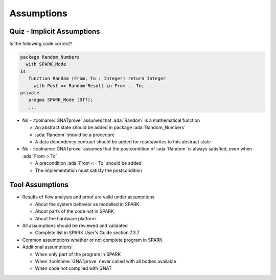 =============
Assumptions
=============

-----------------------------
Quiz - Implicit Assumptions
-----------------------------

Is the following code correct?

.. code:: ada

   package Random_Numbers
     with SPARK_Mode
   is
      function Random (From, To : Integer) return Integer
        with Post => Random'Result in From .. To;
   private
      pragma SPARK_Mode (Off);
      ...

.. container:: animate

   * No - :toolname:`GNATprove` assumes that :ada:`Random` is a mathematical
     function

     - An abstract state should be added in package :ada:`Random_Numbers`
     - :ada:`Random` should be a procedure
     - A data dependency contract should be added for reads/writes to this
       abstract state

   * No - :toolname:`GNATprove` assumes that the postcondition of :ada:`Random`
     is always satisfied, even when :ada:`From > To`

     - A precondition :ada:`From <= To` should be added
     - The implementation must satisfy the postcondition

------------------
Tool Assumptions
------------------

* Results of flow analysis and proof are valid under assumptions

  - About the system behavior as modelled in SPARK
  - About parts of the code not in SPARK
  - About the hardware platform

* All assumptions should be reviewed and validated

  - Complete list in SPARK User's Guide section 7.3.7

* Common assumptions whether or not complete program in SPARK

* Additional assumptions

  - When only part of the program in SPARK
  - When :toolname:`GNATprove` never called with all bodies available
  - When code not compiled with GNAT

